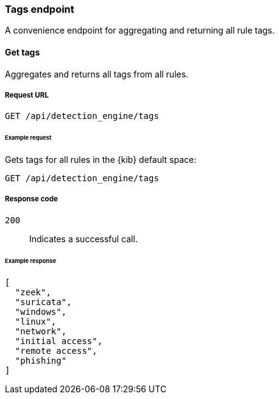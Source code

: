 [[tags-api-overview]]
[role="xpack"]
=== Tags endpoint

A convenience endpoint for aggregating and returning all rule tags.

==== Get tags

Aggregates and returns all tags from all rules.

===== Request URL

`GET /api/detection_engine/tags`

====== Example request

Gets tags for all rules in the {kib} default space:

[source, js]
--------------------------------------------------
GET /api/detection_engine/tags
--------------------------------------------------
// KIBANA

===== Response code

`200`:: 
    Indicates a successful call.

====== Example response

[source,json]
--------------------------------------------------
[
  "zeek",
  "suricata",
  "windows",
  "linux",
  "network",
  "initial access",
  "remote access",
  "phishing"
]
--------------------------------------------------